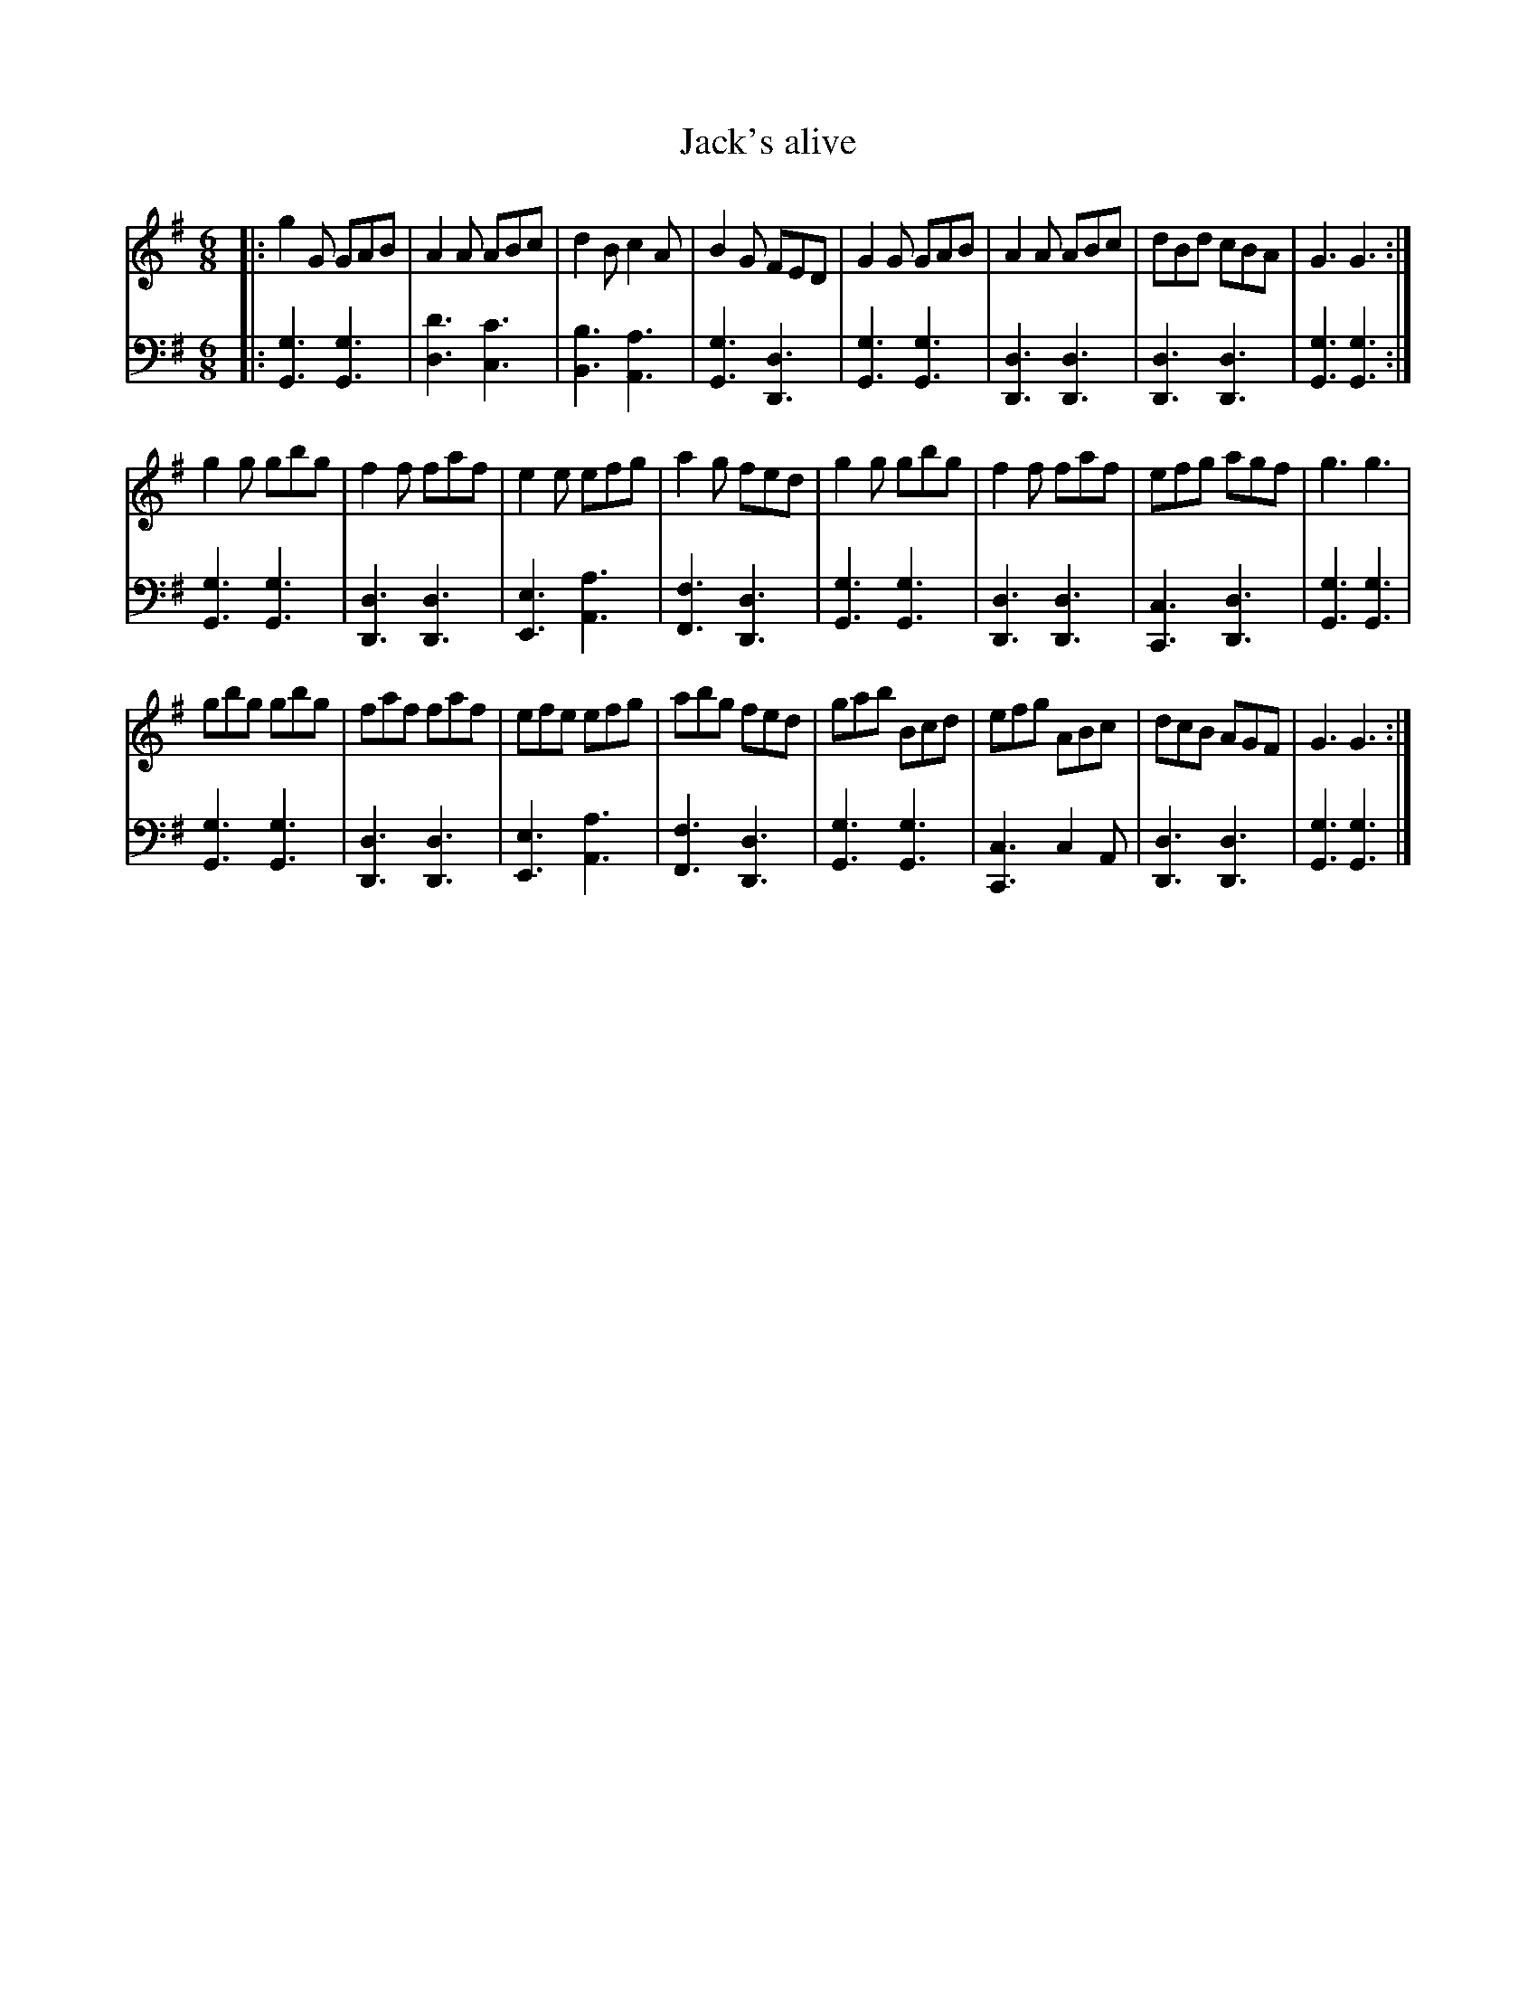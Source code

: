X: 114
T: Jack's alive
R: jig
M: 6/8
L: 1/8
Z: 2011 John Chambers <jc:trillian.mit.edu>
B: Abraham Mackintosh "A Collection of Strathspeys, Reels, Jigs &c.", Newcastle, after 1797, p.11
F: http://imslp.info/files/imglnks/usimg/a/a8/IMSLP80796-PMLP164326-Abraham_Mackintosh_coll.pdf
K: G
V: 1
|:\
g2G GAB | A2A ABc | d2B c2A | B2G FED | G2G GAB | A2A ABc | dBd cBA | G3 G3 :|
g2g gbg | f2f faf | e2e efg | a2g fed | g2g gbg | f2f faf | efg agf | g3 g3 |
gbg gbg | faf faf | efe efg | abg fed | gab Bcd | efg ABc | dcB AGF | G3 G3 :|
V: 2 clef=bass middle=d
|:\
[g3G3] [g3G3] | [d'3d3] [c'3c3] | [b3B3] [a3A3] | [g3G3] [d3D3] |\
[g3G3] [g3G3] | [d3D3] [d3D3] | [d3D3] [d3D3] | [g3G3] [g3G3] :|
[g3G3] [g3G3] | [d3D3] [d3D3] | [e3E3] [a3A3] | [f3F3] [d3D3] |\
[g3G3] [g3G3] | [d3D3] [d3D3] | [c3C3] [d3D3] | [g3G3] [g3G3] |
[g3G3] [g3G3] | [d3D3] [d3D3] | [e3E3] [a3A3] | [f3F3] [d3D3] |\
[g3G3] [g3G3] | [c3C3] c2A | [d3D3] [d3D3] | [g3G3] [g3G3] |]
